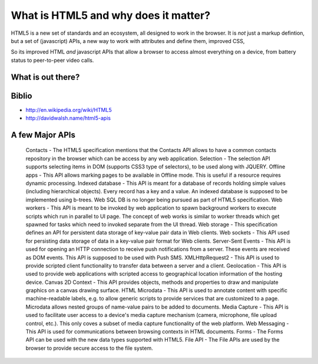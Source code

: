 What is HTML5 and why does it matter?
=====================================

HTML5 is a new set of standards and an ecosystem, all designed to work 
in the browser.  It is *not* just a markup defintion, but a set of (javascript)
APIs, a new way to work with attributes and define them, improved CSS, 

So its improved HTML *and* javascript APIs that allow a browser to access almost everything on a device, from battery status to peer-to-peer video calls.


What is out there?
------------------

.. figure:: http://en.wikipedia.org/wiki/File:HTML5-APIs-and-related-technologies-by-Sergey-Mavrody.png


Biblio
------

* http://en.wikipedia.org/wiki/HTML5
* http://davidwalsh.name/html5-apis

A few Major APIs
----------------


    Contacts - The HTML5 specification mentions that the Contacts API allows to have a common contacts repository in the browser which can be access by any web application.
    Selection - The selection API supports selecting items in DOM (supports CSS3 type of selectors), to be used along with JQUERY.
    Offline apps - This API allows marking pages to be available in Offline mode. This is useful if a resource requires dynamic processing.
    Indexed database - This API is meant for a database of records holding simple values (including hierarchical objects). Every record has a key and a value. An indexed database is supposed to be implemented using b-trees. Web SQL DB is no longer being pursued as part of HTML5 specification.
    Web workers - This API is meant to be invoked by web application to spawn background workers to execute scripts which run in parallel to UI page. The concept of web works is similar to worker threads which get spawned for tasks which need to invoked separate from the UI thread.
    Web storage - This specification defines an API for persistent data storage of key-value pair data in Web clients.
    Web sockets - This API used for persisting data storage of data in a key-value pair format for Web clients.
    Server-Sent Events - This API is used for opening an HTTP connection to receive push notifications from a server. These events are received as DOM events. This API is supposed to be used with Push SMS.
    XMLHttpRequest2 - This API is used to provide scripted client functionality to transfer data between a server and a client.
    Geolocation - This API is used to provide web applications with scripted access to geographical location information of the hosting device.
    Canvas 2D Context - This API provides objects, methods and properties to draw and manipulate graphics on a canvas drawing surface.
    HTML Microdata - This API is used to annotate content with specific machine-readable labels, e.g. to allow generic scripts to provide services that are customized to a page. Microdata allows nested groups of name-value pairs to be added to documents.
    Media Capture - This API is used to facilitate user access to a device's media capture mechanism (camera, microphone, file upload control, etc.). This only coves a subset of media capture functionality of the web platform.
    Web Messaging - This API is used for communications between browsing contexts in HTML documents.
    Forms - The Forms API can be used with the new data types supported with HTML5.
    File API - The File APIs are used by the browser to provide secure access to the file system.
